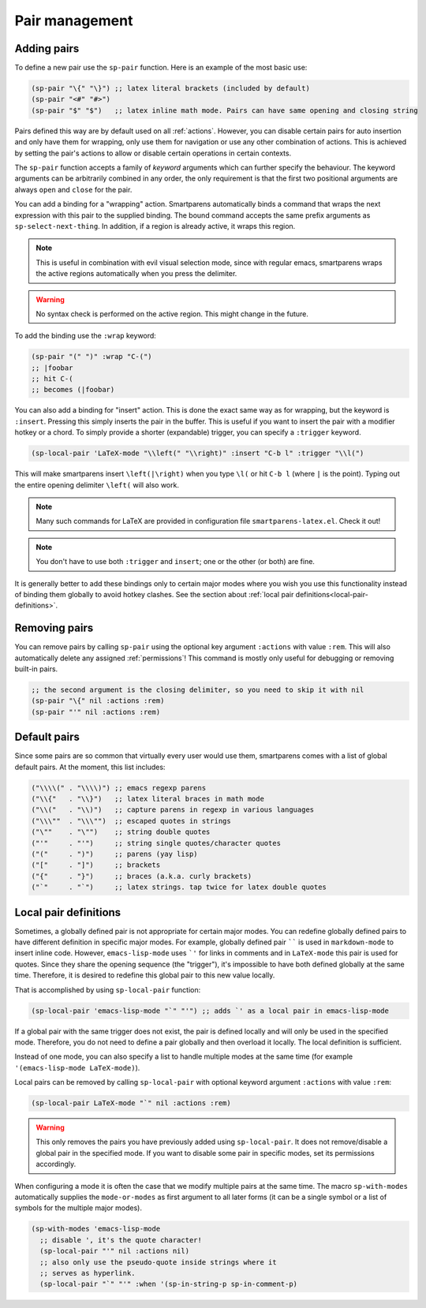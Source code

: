 .. _pair-management:

Pair management
===============

Adding pairs
------------

.. el:function:: sp-pair open close

To define a new pair use the ``sp-pair`` function. Here is an example of the most basic use:

.. code-block:: emacs-lisp

   (sp-pair "\{" "\}") ;; latex literal brackets (included by default)
   (sp-pair "<#" "#>")
   (sp-pair "$" "$")   ;; latex inline math mode. Pairs can have same opening and closing string

Pairs defined this way are by default used on all :ref:`actions`. However, you can disable certain pairs for auto insertion and only have them for wrapping, only use them for navigation or use any other combination of actions. This is achieved by setting the pair's actions to allow or disable certain operations in certain contexts.

The ``sp-pair`` function accepts a family of *keyword* arguments which can further specify the behaviour.  The keyword arguments can be arbitrarily combined in any order, the only requirement is that the first two positional arguments are always ``open`` and ``close`` for the pair.

.. function:: (sp-pair :wrap binding)

You can add a binding for a "wrapping" action. Smartparens automatically binds a command that wraps the next expression with this pair to the supplied binding. The bound command accepts the same prefix arguments as ``sp-select-next-thing``. In addition, if a region is already active, it wraps this region.

.. note:: This is useful in combination with evil visual selection mode, since with regular emacs, smartparens wraps the active regions automatically when you press the delimiter.

.. warning:: No syntax check is performed on the active region.  This might change in the future.

To add the binding use the ``:wrap`` keyword:

.. code-block:: emacs-lisp

   (sp-pair "(" ")" :wrap "C-(")
   ;; |foobar
   ;; hit C-(
   ;; becomes (|foobar)

.. function:: (sp-pair :insert binding :trigger trigger)

You can also add a binding for "insert" action. This is done the exact same way as for wrapping, but the keyword is ``:insert``.  Pressing this simply inserts the pair in the buffer. This is useful if you want to insert the pair with a modifier hotkey or a chord. To simply provide a shorter (expandable) trigger, you can specify a ``:trigger`` keyword.

.. code-block:: emacs-lisp

   (sp-local-pair 'LaTeX-mode "\\left(" "\\right)" :insert "C-b l" :trigger "\\l(")


This will make smartparens insert ``\left(|\right)`` when you type ``\l(`` or hit ``C-b l`` (where ``|`` is the point). Typing out the entire opening delimiter ``\left(`` will also work.

.. note:: Many such commands for LaTeX are provided in configuration file ``smartparens-latex.el``. Check it out!

.. note:: You don't have to use both ``:trigger`` and ``insert``; one or the other (or both) are fine.

It is generally better to add these bindings only to certain major modes where you wish you use this functionality instead of binding them globally to avoid hotkey clashes. See the section about :ref:`local pair definitions<local-pair-definitions>`.

Removing pairs
--------------

You can remove pairs by calling ``sp-pair`` using the optional key argument ``:actions`` with value ``:rem``. This will also automatically delete any assigned :ref:`permissions`! This command is mostly only useful for debugging or removing built-in pairs.

.. code-block:: emacs-lisp

   ;; the second argument is the closing delimiter, so you need to skip it with nil
   (sp-pair "\{" nil :actions :rem)
   (sp-pair "'" nil :actions :rem)

Default pairs
-------------

Since some pairs are so common that virtually every user would use them, smartparens comes with a list of global default pairs. At the moment, this list includes:

.. code-block:: emacs-lisp

   ("\\\\(" . "\\\\)") ;; emacs regexp parens
   ("\\{"   . "\\}")   ;; latex literal braces in math mode
   ("\\("   . "\\)")   ;; capture parens in regexp in various languages
   ("\\\""  . "\\\"")  ;; escaped quotes in strings
   ("\""    . "\"")    ;; string double quotes
   ("'"     . "'")     ;; string single quotes/character quotes
   ("("     . ")")     ;; parens (yay lisp)
   ("["     . "]")     ;; brackets
   ("{"     . "}")     ;; braces (a.k.a. curly brackets)
   ("`"     . "`")     ;; latex strings. tap twice for latex double quotes

.. _local-pair-definitions:

Local pair definitions
----------------------

Sometimes, a globally defined pair is not appropriate for certain major modes. You can redefine globally defined pairs to have different definition in specific major modes. For example, globally defined pair `````` is used in ``markdown-mode`` to insert inline code. However, ``emacs-lisp-mode`` uses ```'`` for links in comments and in ``LaTeX-mode`` this pair is used for quotes. Since they share the opening sequence (the "trigger"), it's impossible to have both defined globally at the same time. Therefore, it is desired to redefine this global pair to this new value locally.

That is accomplished by using ``sp-local-pair`` function:

.. code-block:: emacs-lisp

   (sp-local-pair 'emacs-lisp-mode "`" "'") ;; adds `' as a local pair in emacs-lisp-mode


If a global pair with the same trigger does not exist, the pair is defined locally and will only be used in the specified mode. Therefore, you do not need to define a pair globally and then overload it locally. The local definition is sufficient.

Instead of one mode, you can also specify a list to handle multiple modes at the same time (for example ``'(emacs-lisp-mode LaTeX-mode)``).

Local pairs can be removed by calling ``sp-local-pair`` with optional keyword argument ``:actions`` with value ``:rem``:

.. code-block:: emacs-lisp

   (sp-local-pair LaTeX-mode "`" nil :actions :rem)


.. warning:: This only removes the pairs you have previously added using ``sp-local-pair``. It does not remove/disable a global pair in the specified mode. If you want to disable some pair in specific modes, set its permissions accordingly.

.. el:macro:: sp-with-modes mode-or-modes &rest forms

When configuring a mode it is often the case that we modify multiple pairs at the same time.  The macro ``sp-with-modes`` automatically supplies the ``mode-or-modes`` as first argument to all later forms (it can be a single symbol or a list of symbols for the multiple major modes).

.. code-block:: emacs-lisp

   (sp-with-modes 'emacs-lisp-mode
     ;; disable ', it's the quote character!
     (sp-local-pair "'" nil :actions nil)
     ;; also only use the pseudo-quote inside strings where it
     ;; serves as hyperlink.
     (sp-local-pair "`" "'" :when '(sp-in-string-p sp-in-comment-p)

